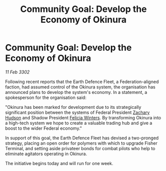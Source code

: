 :PROPERTIES:
:ID:       abfebdbe-16d5-4169-8ba1-fe492a8d9e14
:END:
#+title: Community Goal: Develop the Economy of Okinura
#+filetags: :Federation:CommunityGoal:3302:galnet:

* Community Goal: Develop the Economy of Okinura

/11 Feb 3302/

Following recent reports that the Earth Defence Fleet, a Federation-aligned faction, had assumed control of the Okinura system, the organisation has announced plans to develop the system's economy. In a statement, a spokesperson for the organisation said: 

"Okinura has been marked for development due to its strategically significant position between the systems of Federal President [[id:02322be1-fc02-4d8b-acf6-9a9681e3fb15][Zachary Hudson]] and Shadow President [[id:b9fe58a3-dfb7-480c-afd6-92c3be841be7][Felicia Winters]]. By transforming Okinura into a high-tech system we hope to create a valuable trading hub and give a boost to the wider Federal economy." 

In support of this goal, the Earth Defence Fleet has devised a two-pronged strategy, placing an open order for polymers with which to upgrade Fisher Terminal, and setting aside privateer bonds for combat pilots who help to eliminate agitators operating in Okinura. 

The initiative begins today and will run for one week.
